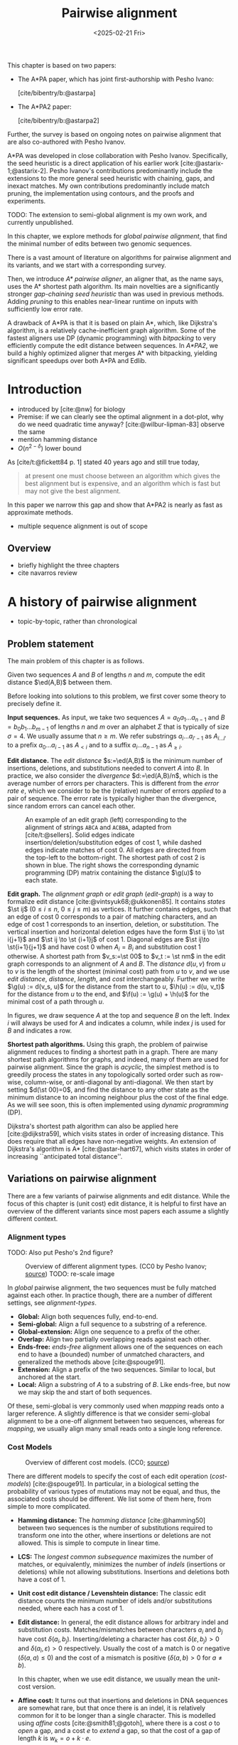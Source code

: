 #+title: Pairwise alignment
#+filetags: @thesis @survey pairwise-alignment highlight wip
#+HUGO_LEVEL_OFFSET: 0
#+OPTIONS: ^:{} num:2 H:4
#+hugo_front_matter_key_replace: author>authors
#+toc: headlines 3
#+hugo_paired_shortcodes: %notice
#+date: <2025-02-21 Fri>

#+attr_shortcode: attribution
#+begin_notice
This chapter is based on two papers:
- The A*PA paper, which has joint first-authorship with Pesho Ivano:

  [cite/bibentry/b:@astarpa]
- The A*PA2 paper:

  [cite/bibentry/b:@astarpa2]
Further, the survey is based on ongoing notes on pairwise alignment that are also co-authored
with Pesho Ivanov.

A*PA was developed in close collaboration with Pesho Ivanov. Specifically, the
seed heuristic is a direct application of his earlier work
[cite:@astarix-1;@astarix-2]. Pesho Ivanov's contributions predominantly
include the extensions to the more general seed heuristic with chaining, gaps,
and inexact matches. My own contributions predominantly include match pruning,
the implementation using contours, and the proofs and experiments.

TODO: The extension to semi-global alignment is my own work, and currently unpublished.
#+end_notice

#+attr_shortcode: summary
#+begin_notice
In this chapter, we explore methods for /global pairwise alignment/, that find the
minimal number of edits between two genomic sequences.

There is a vast amount of literature on algorithms for pairwise alignment and
its variants, and we start with a corresponding survey.

Then, we introduce /A* pairwise aligner/, an aligner that, as the name says,
uses the A* shortest path algorithm. Its main novelties are a significantly
stronger /gap-chaining seed heuristic/ than was used in previous methods. Adding
/pruning/ to this enables near-linear runtime on inputs with
sufficiently low error rate.

A drawback of A*PA is that it is based on plain A*, which, like Dijkstra's
algorithm, is a relatively cache-inefficient graph algorithm.
Some of the fastest aligners use DP (dynamic programming) with /bitpacking/ to
very efficiently compute the edit distance between sequences. In /A*PA2/, we
build a highly optimized aligner that merges A* with bitpacking, yielding
significant speedups over both A*PA and Edlib.
#+end_notice

$$
\newcommand{\g}{g^*}
\newcommand{\h}{h^*}
\newcommand{\f}{f^*}
\newcommand{\cgap}{c_{\mathrm{gap}}}
\newcommand{\xor}{\ \mathrm{xor}\ }
\renewcommand{\and}{\ \mathrm{and}\ }
\renewcommand{\st}[2]{\langle #1, #2\rangle}
\newcommand{\matches}{\mathcal M}
\newcommand{\ed}{\operatorname{ed}}
\renewcommand{\d}{\operatorname{d}}
\newcommand{\lcp}{\operatorname{LCP}}
$$

* Introduction
- introduced by [cite:@nw] for biology
- Premise: if we can clearly see the optimal alignment in a dot-plot, why do we need
  quadratic time anyway? [cite:@wilbur-lipman-83] observe the same
- mention hamming distance
- $O(n^{2-\delta})$ lower bound

As [cite/t:@fickett84 p. 1] stated 40 years ago and still true today,
#+begin_quote
at present one must choose between an algorithm which gives the best alignment
but is expensive, and an algorithm which is fast but may not give the best
alignment.
#+end_quote
In this paper we narrow this gap and show that A*PA2 is nearly as fast as
approximate methods.

- multiple sequence alignment is out of scope

** Overview
- briefly highlight the three chapters
- cite navarros review

* A history of pairwise alignment
- topic-by-topic, rather than chronological
** Problem statement
The main problem of this chapter is as follows.
#+begin_problem Global pairwise alignment
Given two sequences $A$ and $B$ of lengths $n$ and $m$, compute the edit
distance $\ed(A,B)$ between them.
#+end_problem

Before looking into solutions to this problem, we first cover some theory to precisely define it.

*Input sequences.*
As input, we take two sequences $A=a_0a_1\dots a_{n-1}$ and $B=b_0b_1\dots
b_{m-1}$ of lengths $n$ and $m$ over an alphabet $\Sigma$ that is typically of
size $\sigma=4$. We usually assume that $n\geq m$.
We refer substrings
$a_i\dots a_{i'-1}$ as $A_{i\dots i'}$ to a prefix $a_0\dots a_{i-1}$ as
$A_{<i}$ and to a suffix $a_i\dots a_{n-1}$ as $A_{\geq i}$.

*Edit distance.*
The /edit distance/ $s:=\ed(A,B)$ is the minimum number of
insertions, deletions, and substitutions needed to convert $A$ into $B$.
In practice, we also consider the /divergence/ $d:=\ed(A,B)/n$, which is the
average number of errors per characters. This is
different from the /error rate/ $e$, which we consider to be the (relative)
number of errors /applied/ to a pair of sequence. The error rate is typically
higher than the divergence, since random errors can cancel each other.

#+name: edit-graph
#+caption: An example of an edit graph (left) corresponding to the alignment of strings =ABCA= and =ACBBA=, adapted from [cite/t:@sellers]. Solid edges indicate insertion/deletion/substitution edges of cost $1$, while dashed edges indicate matches of cost $0$. All edges are directed from the top-left to the bottom-right. The shortest path of cost $2$ is shown in blue. The right shows the corresponding dynamic programming (DP) matrix containing the distance $\g(u)$ to each state.
#+attr_html: :class inset
[[file:../astarpa2/edit-graph2.drawio.svg]]

*Edit graph.*
The /alignment graph/ or /edit graph/ ([[edit-graph]]) is a way to formalize edit distance
[cite:@vintsyuk68;@ukkonen85].
It contains /states/ $\st ij$ ($0\leq
i\leq n$, $0\leq j\leq m$) as vertices.
It further contains edges, such that an edge of cost $0$ corresponds to a pair
of matching characters, and an edge of cost $1$ corresponds to an insertion,
deletion, or substitution.
The vertical insertion and
horizontal deletion edges have the form $\st ij \to \st i{j+1}$ and $\st ij \to \st {i+1}j$ of cost $1$.
Diagonal edges are $\st ij\to \st{i+1}{j+1}$ and have cost $0$ when $A_i = B_i$ and
substitution cost $1$ otherwise.  A shortest path from $v_s:=\st 00$ to $v_t :=
\st nm$ in the edit graph corresponds to an alignment of $A$ and $B$.
The /distance/ $d(u,v)$ from $u$ to $v$ is the length of the shortest (minimal
cost) path from $u$ to $v$, and we use /edit distance/, /distance/, /length/, and /cost/ interchangeably.
Further we write
$\g(u) := d(v_s, u)$ for the distance from the start to $u$,
$\h(u) := d(u, v_t)$
for the distance from $u$ to the end, and $\f(u) := \g(u) + \h(u)$ for the minimal cost
of a path through $u$.

In figures, we draw sequence $A$ at the top and sequence $B$ on the left. Index
$i$ will always be used for $A$ and indicates a column, while index $j$ is used
for $B$ and indicates a row.

*Shortest path algorithms.*
Using this graph, the problem of pairwise alignment reduces to finding a
shortest path in a graph. There are many shortest path algorithms for graphs,
and indeed, many of them are used for pairwise alignment.
Since the graph is /acyclic/,
the simplest method is to greedily process the states in any topologically
sorted order such as row-wise, column-wise, or anti-diagonal by anti-diagonal.
We then start by setting $d(\st 00)=0$, and
find the distance to any other state as the minimum distance to an incoming
neighbour plus the cost of the final edge. As we will see soon, this is often
implemented using /dynamic programming/ (DP).

Dijkstra's
shortest path algorithm can also be applied here [cite:@dijkstra59],
which visits states in order of increasing distance. This
does require that all edges have non-negative weights.
An extension of Dijkstra's algorithm is A* [cite:@astar-hart67], which visits
states in order of increasing ``anticipated total distance''.

** Variations on pairwise alignment
There are a few variants of pairwise alignments and edit distance. While the
focus of this chapter is (unit cost) edit distance, it is helpful to first have
an overview of the different variants since most papers each assume a slightly
different context.
*** Alignment types
TODO: Also put Pesho's 2nd figure?

#+caption: Overview of different alignment types. (CC0 by Pesho Ivanov; [[https://github.com/RagnarGrootKoerkamp/research/blob/master/posts/pairwise-alignment/drawings/alignment-types.drawio.svg][source]])
#+caption: TODO: re-scale image
#+name: alignment-types
#+attr_html: :class inset
[[file:../pairwise-alignment-history/drawings/alignment-types.drawio.svg]]

In /global/ pairwise alignment, the two sequences must be fully matched against
each other. In practice though, there are a number of
different settings, see [[alignment-types]].

- *Global:* Align both sequences fully, end-to-end.
- *Semi-global:* Align a full sequence to a substring of a reference.
- *Global-extension:* Align one sequence to a prefix of the other.
- *Overlap:* Align two partially overlapping reads against each other.
- *Ends-free:* /ends-free/ alignment allows one of the sequences on
  each end to have a (bounded) number of unmatched characters, and generalized
  the methods above [cite:@spouge91].
- *Extension:* Align a prefix of the two sequences. Similar to
    local, but anchored at the start.
- *Local:* Align a substring of $A$ to a substring of $B$. Like ends-free, but
  now we may skip the and start of both sequences.


Of these, semi-global is very commonly used when /mapping/ reads onto a larger
reference. A slightly difference is that we consider semi-global alignment to be
a one-off alignment between two sequences, whereas for /mapping/, we usually
align many small reads onto a single long reference.

*** Cost Models

#+caption: Overview of different cost models. (CC0; [[https://github.com/RagnarGrootKoerkamp/research/blob/master/posts/pairwise-alignment/drawings/cost-models.drawio.svg][source]])
#+name: cost-models
#+attr_html: :class large
[[file:../pairwise-alignment-history/drawings/cost-models.drawio.svg]]

There are different models to specify the cost of each edit operation
([[cost-models]]) [cite:@spouge91]. In particular, in a biological setting the probability of various
types of mutations may not be equal, and thus, the associated costs should be different.
We list some of them here, from simple to more complicated.

- *Hamming distance:* The /hamming distance/ [cite:@hamming50] between two
  sequences is the number
  of substitutions required to transform one into the other, where insertions or
  deletions are not allowed. This is simple to compute in linear time.
- *LCS:* The /longest common subsequence/ maximizes the number of matches, or
  equivalently, minimizes the number of /indels/ (insertions or deletions) while
  not allowing substitutions. Insertions and deletions both have a cost of $1$.
- *Unit cost edit distance / Levenshtein distance:*
  The classic edit distance counts the minimum number of idels and/or
  substitutions needed, where each has a cost of $1$.
- *Edit distance:*
  In general, the edit distance allows for arbitrary indel and substitution costs.
  Matches/mismatches between characters $a_i$ and $b_j$ have cost $\delta(a_i, b_j)$.
  Inserting/deleting a character has cost $\delta(\varepsilon, b_j)>0$ and $\delta(a_i, \varepsilon)>0$ respectively.
  Usually the cost of a match is $0$ or negative ($\delta(a,a) \leq 0$) and the
  cost of a mismatch is positive ($\delta(a,b)>0$ for $a\neq b$).

  In this chapter, when we use edit distance, we usually mean the unit-cost version.
- *Affine cost:*
  It turns out that insertions and deletions in DNA sequences are somewhat rare,
  but that once there is an indel, it is relatively common for it to be longer
  than a single character. This is modelled using /affine/ costs [cite:@smith81;@gotoh], where there is
  a cost $o$ to /open/ a gap, and a cost $e$ to /extend/ a gap, so that the cost
  of a gap of length $k$ is $w_k = o+k\cdot e$.

  It is also possible to have different parameters $(o_{\mathrm{ins}},
  e_{\mathrm{ins}})$ and $(o_{\mathrm{del}}, e_{\mathrm{del}})$ for insertions
  and deletions.

- *Dual affine:*
  It turns out that affine costs are not sufficient to capture all biological
  processes: the gap-cost can give a too large penalty to very long indels of
  length $100$ to $1000$. To fix this, a /second/ gap-cost can be introduced
  with separate parameters $(o_2, e_2)$, with for example an offset of $o=1000$
  and an extend cost of $e=0.5$.
  The cost of a gap of length $k$ is now given by $w_k = \min(o_1 + k\cdot e_1, o_2 + k\cdot e_2)$.

  More general, a piecewise linear cost can be considered as well [cite:@gotoh90].
- *Concave:* Even more general, we can give gaps of length $k$ a cost $w_k$, where $w_k$ is a
  concave function of $k$, where longer gaps become relatively
  less expensive. Affine costs are an example of a concave gap cost.
- *Arbitrary:* Even more general, we can merge the concave gap-costs with
  arbitrary substitution costs $\delta(a,b)$ for (mis)matches.

In practice, most methods use a match cost $\delta(a,a) = 0$, fixed mismatch
cost $\delta(a,b) = X>0$ for $a\neq b$, and fixed indel cost
$\delta(a,\varepsilon) = \delta(\varepsilon,b) = I$.

*** Minimizing Cost versus Maximizing Score

So far, the cost models we considered are just that: /cost/ models. They focus
on minimizing the cost of the edits between two sequences, and usually assume
that all costs are $\geq 0$, so that in particular matching two characters has a
cost of $0$.

In some settings, /scores/ are considered instead, which are simple the negative
of the cost. In this setting, matching characters usually give a positive score,
so that this is explicitly rewarded. This is for example the case when finding
the longest common subsequence, where each pair of matching characters gives a
score of $1$, and everything else has a score of $0$.

Both approaches have their benefits. When using non-negative costs, all edges in the
alignment graph have non-negative weights. This significantly simplifies the
shortest path problem, since this is, for example, a requirement for Dijkstra's algorithm.
Scores, on the other hand, work better for overlap, extension, and local
alignment: in these cases, the empty alignment is usually a solution, and thus,
we must give some bonus to the matching of characters to compensate for the
inevitable mismatches that will also occur.
Unfortunately, this more general setting usually means that algorithms have to
explore a larger part of the alignment graph.
The ratio between the match bonus
(score $>0$) and mismatch penalty (score $<0$) influences the trade-off between
how many additional characters must be matched for each additional mismatch.

*Cost-vs-score duality.*
For the problem of longest common subsequence there is a duality
between scores and costs. When $p$ is the
length of the LCS, and $s$ is the cost of aligning the two sequences via
the LCS cost model where indels cost $1$ and mismatches are not allowed, we have
\begin{align}
    2\cdot p + s = n+m.
\end{align}
Thus, maximizing the number of matched characters is equivalent to minimizing
the number of insertions and deletions.

A similar duality holds for global alignment: there is a direct correspondence between
maximizing score and minimizing cost [cite:@smith81;@wfalm]:
given a scoring model with fixed affine costs $\delta(a, a) = M$, $\delta(a,b) = X$,
and $w_k = O + E \cdot k$, there is a cost-model (with $\delta(a,a)=0$) that
yields the same optimal alignment.

** The classic quadratic DP algorithms
We are now ready to look into the first algorithms.
We start with DP algorithms, that process the graph one column at a time. Note
that we present all algorithms as similar as possible: they go from the top-left
to the bottom-right, and always minimize the cost. We write $D(i,j)=\g(\st ij)$ for the
cost to state $\st ij$.
Smith et al. [cite:@smith81] provide a nice overview of the similarities and
differences between the early approaches.

#+name: fig:nw
#+caption: The cubic algorithm as shown by [cite/text:@nw]. Note that as shown, it works from the bottom right to the top left, and maximizes the LCS score instead of minimizing cost. Consider the outlined 1-cell. It has a score of 1 because the characters in its row and column match. The final score of the cell is this 1, plus the maximum of the remaining outlined cells in the row below and column right of it.
#+attr_html: :class inset
[[file:../pairwise-alignment-history/screenshots/nw-cubic.png]]

*Needleman-Wunsch' cubic algorithm.*
The problem of pairwise alignment of biological sequences was first formalized
by Needleman and Wunsch [cite:@nw]. They provide a /cubic/ recurrence
that assumes a (mis)match between $a_{i-1}$ and $b_{j-1}$ of cost
$\delta(a_{i-1},b_{j-1})$ and an arbitrary gap cost $w_k$.
The recursion uses that before matching $a_{i-1}$ and $b_{j-1}$,
either $a_{i-2}$ and $b_{j-2}$ are matched to each other, or one of them is
matched to some other character:
\begin{align*}
    D(0,0) &= D(i,0) = D(0,j) := 0\\
    D(i,j) &:= \delta(a_{i{-}1}, b_{j{-}1})&& \text{cost of match}\\
&\phantom{:=} + \min\big( \min_{0\leq i' < i} D(i', j{-}1) + w_{i{-}i'{-}1},&&\text{cost of matching $a_{i'-1}$ against $b_{j-2}$ next}\\
&\phantom{:=+\min\big(} \min_{0\leq j'<j} D(i{-}1, j')+w_{j{-}j'{-}1}\big).&&\text{cost of matching $a_{i-2}$ against $b_{j'-1}$ next}
\end{align*}
The value of $D(n,m)$ is the final cost of the alignment.

The total runtime is $O(nm \cdot (n+m)) = O(n^2m)$ since each of the $n\cdot m$ cells requires $O(n+m)$ work.

*A quadratic DP.*
The cubic DP was improved into a quadratic DP by Sellers [cite:@sellers] and
Wagner and Fisher [cite:@wagner74].
The improvement comes from dropping the arbitrary gap cost $w_k$, so that
instead of trying all $O(n+m)$ indels in each position, only one insertion and
one deletion is tries:
\begin{align*}
D(0,0) &:= 0\\
    D(i, 0) &:= D(i-1,0)+ \delta(a_i, \varepsilon) \\
    D(0, j) &:= D(0,j-0)+ \delta(\varepsilon, b_j) \\
    D(i, j) &:= \min\big(D(i{-}1,j{-}1) + \delta(a_i, b_j), &&\text{(mis)match}\\
            &\phantom{:=\min\big(}\, D(i{-}1,j) + \delta(a_i, \varepsilon), && \text{deletion}\\
            &\phantom{:=\min\big(}\, D(i,j{-}1) + \delta(\varepsilon, b_j)\big). && \text{insertion}.
\end{align*}

This algorithm takes $O(nm)$ time since it now does constant work per DP cell.

This quadratic DP is now called the Needleman-Wunsch (NW) algorithm.
Gotoh [cite:@gotoh] refers to it as Needleman-Wunsch-Sellers' algorithm, to
highlight the speedup that Sellers contributed [cite:@sellers].
Apparently Gotoh was not aware of the identical formulation of Wagner and Fischer [cite:@wagner74].

Vintsyuk published a quadratic algorithm published already before
Needleman and Wunsch [cite:@vintsyuk68], but in the context of speech
recognition.
Instead of a cost of matching characters, there is some cost $\delta(i,j)$ associated
to matching two states, and it does not allow deletions:
\begin{align*}
    D(i, j) &:= \min\big(D(i{-}1,j{-}1), D(i{-}1, j)\big) + \delta(i,j).
\end{align*}

Sankoff also gives a quadratic recursion [cite:@sankoff], similar to the one by
Sellers [cite:@sellers], but specifically for LCS. This leads to the recursion
\begin{align*}
    S(i, j) &:= \max\big(S(i{-}1,j{-}1) + \delta(a_i, b_j),\, D(i{-}1, j), D(i, j{-}1)\big).
\end{align*}


# The wiki pages on [[https://en.wikipedia.org/wiki/Wagner%E2%80%93Fischer_algorithm][Wagner-Fisher]] and [[https://en.wikipedia.org/wiki/Needleman%E2%80%93Wunsch_algorithm#Historical_notes_and_algorithm_development][Needleman-Wunsch]] have some more historical context.

*Local alignment.*
Smith and Waterman [cite:@sw] introduce a DP for /local/ alignment.
The structure of their algorithm is similar to the cubic DP of
Needleman and Wunsch and allows for arbitrary gap costs $w_k$.
While introduced as a maximization of score, here we present it as minimizing
cost (with $\delta(a,a)<0$) for consistency. The new addition is a $\min(0, \dots)$ term, that can
/reset/ the alignment whenever the cost goes above $0$.
The best local alignment ends in the smallest value of $D(i,j)$ in the table.
\begin{align*}
    D(0, 0) &= D(i, 0) = D(0, j) := 0 \\
    D(i,j)  &= \min\big(0, &&\text{start a new local alignment}\\
    &\phantom{=\min\big(} D(i-1, j-1) + \delta(a_{i{-}1}, b_{j{-}1}), &&\text{(mis)math}\\
    &\phantom{=\min\big(} \min_{0\leq i' < i} D(i', j) - w_{i{-}i'}, &&\text{deletion}\\
    &\phantom{=\min\big(} \min_{0\leq j'<j} D(i, j')-w_{j{-}j'}\big).&&\text{insertion}
\end{align*}
This algorithm uses arbitrary gap costs $w_k$, as first mentioned
in [cite/text:@nw] and formally introduced by [cite/text:@waterman].
Because of this, it runs in $O(n^2m)$.

The quadratic algorithm for local alignment is now usually referred to as the
Smith-Waterman-Gotoh (SWG) algorithm, since the ideas introduced by Gotoh [cite:@gotoh] can
be used to reduce the runtime from cubic by assuming affine costs,
just like to how [cite/text:@sellers] sped up [cite/text:@nw] for global alignment
costs by assuming linear gap costs.
Note though that Gotoh only mentions this speedup in passing, and
that Smith and Waterman [cite:@sw] could have directly based their idea on the quadratic
algorithm of Sellers [cite:@sellers] instead.

*Affine costs.*
To my knowledge, the first mention of affine costs of the form $o+k\cdot e$ is
by Smith, Waterman, and Fitch [cite:@smith81].
Gotoh [cite:@gotoh] generalized the quadratic recursion to these affine costs,
to circumvent the cubic runtime needed for the arbitrary
gap costs $w_k$ of [cite/text:@waterman].
This is done by introducing two additional matrices
$P(i,j)$ and $Q(i,j)$ that contain the minimal cost to get to $(i,j)$ where the
last step is required to be an insertion or deletion respectively:
\begin{align*}
    D(i, 0) &= P(i, 0) = I(i, 0) := 0 \\
    D(0, j) &= P(0, j) = I(0, j) := 0 \\
    P(i, j) &:= \min\big(D(i-1, j) + o+e, &&\text{new gap}\\
    &\phantom{:= \min\big(}\ P(i-1, j) + e\big)&&\text{extend gap}\\
    Q(i, j) &:= \min\big(D(i, j-1) + o+e, &&\text{new gap}\\
    &\phantom{:= \min\big(}\ Q(i, j-1) + e\big)&&\text{extend gap}\\
    D(i, j) &:= \min\big(D(i-1, j-1) + \delta(a_{i-1}, b_{j-1}),\, P(i, j),\, Q(i, j)\big).
\end{align*}
This algorithm run in $O(nm)$ time.

Gotoh also mentions that this method can be modified to solve the local
alignment of [cite/text:@sw] in quadratic time.
Later, Gotoh further extended the method to support double affine costs and more
general piecewise linear gap costs [cite:@gotoh90].

*Traceback.*
To compute the final alignment, we can follow the /trace/ of the DP matrix:
starting at the end $\st nm$, we can repeatedly determine which of the preceding DP-states
was optimal as predecessor and store these states. This takes linear time, but
requires quadratic memory since all states could be on the optimal path. Gotoh
notes [cite:@gotoh] that if only the final score is required,
only the last two columns of the DP matrix $D$ (and $P$ and $Q$) are needed at
any time, so that linear memory suffices.

** Linear Memory using Divide and Conquer
#+name: myers88
#+caption: Divide-and-conquer as shown in [cite/text/cf:@myers88].
#+caption: Unlike the main text, in this figure, the recursion is on the middle row, rather than the middle column.
#+attr_html: :class inset small
[[file:../pairwise-alignment-history/screenshots/myers88.png]]

Hirschberg [cite:@hirschberg75] introduces a divide-and-conquer algorithm to
compute the LCS of two sequences in linear space.
Instead of computing the full alignment from
$\st 00$ to $\st nm$, we first fix a column halfway, $i^\star = \lfloor
n/2\rfloor$.
This splits the problem
into two halves: we compute the /forward/ DP matrix $D(i, j)$ for all $i\leq
i^\star$, and introduce a /backward/ DP $D'(i, j)$ that is computed for all
$i\geq i^\star$. Here, $D'(i,j)$ is the minimal cost for aligning suffixes
of length $n-i$ and $m-j$ of $A$ and $B$. It is shown that
there must exist a $j^\star$ such that $D(i^\star, j^\star) + D'(i^\star,
j^\star) = D(n, m)$, and we can find this $j^\star$ as the $j$ that minimizes
$D(i^\star, j) + D'(i^\star, j)$.

At this point, we know that the point $(i^\star, j^\star)$ is part of an optimal alignment.
The two resulting subproblems of aligning $A[0, i^\star]$ to $B[0, j^\star]$ and
$A[i^\star, n]$ to $B[j^\star, m]$ can now be solved recursively using the same
technique, where again we find the midpoint of the alignment. This recursive
process is shown in figure [[myers88]].
The recursion stops as soon as the alignment problem becomes trivial, or, in
practice, small enough to solve with the usual quadratic-memory approach.

*Space complexity.*
The benefit of this method is that it only uses linear memory: each forward or
reverse DP is only needed to compute the scores in the final column, and thus
can be done in linear memory. After the midpoint $\st {i^\star}{j^\star}$ is
found, the results of the left and right subproblem can be discarded before
recursing further. Additionally, the space for the solution itself is linear.

*Time complexity.*
We analyse the time complexity following [cite:@myers88].
The first step takes $2\cdot O((n/2)m) = O(nm)$ time.
We are then left with two subproblems of size $i^\star \cdot j^\star$ and
$(n-i^\star)(m-j^\star)$. Since $i^\star = n/2$, their total size is $n/2 \cdot
j^\star + n/2 \cdot (m-j^\star) = nm/2$. Thus, the total time in the first layer
of the recursion is $nm/2$. Extending this, we see that the total number of states
halves with each level of the recursion. Thus, the total time is bounded by
\begin{equation*}
mn + \frac 12 \cdot mn + \frac 14 \cdot mn + \frac 18\cdot mn + \dots \leq 2\cdot mn = O(mn).
\end{equation*}
Indeed, in practice this algorithm indeed takes around twice as long to find an
alignment as the non-recursive algorithm takes to find just the score.

*Applications.*
Hirschberg introduced this algorithm for computing the longest common
subsequence [cite:@hirschberg75].
It was then applied multiple times to reduce the space complexity of other
variants as well:
Myers first applied it to the $O(ns)$ LCS algorithm [cite/text:@myers86],
and also improved the $O(nm)$ algorithm by Gotoh [cite:@gotoh] to
linear memory [cite:@myers88].
Similarly, BiWFA [cite:@biwfa] improves the space complexity of WFA from
$O(n+s^2)$ to
$O(s)$ working memory, where $s$ is the cost of the alignment.

** Dijkstra's algorithm and A*
:PROPERTIES:
:CUSTOM_ID: graphs
:END:

*Dijkstra's algorithm.*
Both [cite/t:@ukkonen85] and [cite/t:@myers86]
remarked that this can be solved using Dijkstra's algorithm [cite:@dijkstra59],
which visits states by increasing distance.
Ukkonen gave a bound of $O(nm \log (nm))$, whereas Myers' analysis uses the fact
that there are only $O(ns)$ at distance $\leq s$ (see [[#computational-volumes]]), and thus concludes that the
algorithms runs in $O(ns)$ ([[intro]]a).

However, [cite/t:@myers86 p. 2] observes that
#+begin_quote
the resulting algorithm involves a relatively complex discrete priority queue
and this queue may contain as many as $O(ns)$ entries even in the case where just
the length of the shortest edit script is being computed.
#+end_quote
And indeed, I am not aware of any tool that practically implemented Dijkstra's algorithm to
compute the edit distance.

*A* *and the gap cost heuristic*.
Hadlock realized [cite:@hadlock88detour] that Dijkstra's algorithm can be improved
upon by using A* [cite:@astar-hart67;@astar-hart67-correction;@pearl1984heuristics], a more /informed/ algorithm that uses a
/heuristic/ function $h$ that gives a lower bound on the remaining edit distance
between two suffixes. He proposes two heuristics, one based on character
frequencies, and also the widely
used /gap cost heuristic/
[cite:@ukkonen85;@hadlock88detour;@spouge89;@spouge91;@myers-miller-95].
This uses the difference in length between two sequences as a lower bound on
their edit distance ([[intro]]d):
$$
\cgap(\st ij, \st{i'}{j'}) = |(i-i') - (j-j')|.
$$
We specifically highlight the papers by Wu et al. [cite:@wu90-O-np] and Papamichail and Papamichail
[cite:@papamichail2009], where the authors' method exactly matches the A* algorithm
with the gap-heuristic, in combination with diagonal transition (Section [[#diagonal-transition]]).

Much more recently, A*ix [cite:@astarix-1;@astarix-2] introduced the much stronger /seed heuristic/
for the problem of sequence-to-graph alignment. This heuristic
splits the sequence $A$ into disjoint k-mers, and uses that at least one edit is
needed for each remaining k-mer that is not present in sequence $B$.

In A*PA [cite:@astarpa] (Section [[*A*PA]]) we will improve this into the
/gap-chaining seed heuristic/ and add /pruning/, which results in near-linear
alignment when the divergence is sufficient low ([[intro]]g).

*Notation.*
To prepare for the theory on A*PA, we now introduce some formal terminology and
notation for Dijkstra's algorithm and A*.
Dijkstra's algorithm finds a shortest path from $v_s=\st 00$
to $v_t=\st nm$ by /expanding/ (generating all successors) vertices in order of
increasing distance $\g(u)$ from the start.
This next vertex to be expanded is chosen from a set of /open/ vertices.
The A* algorithm, instead, directs the
search towards a target by expanding vertices in order of increasing ${f(u) :=
g(u) + h(u)}$, where $h(u)$ is a heuristic function that estimates the distance
$\h(u)$ to the end and $g(u)\geq \g(u)$ is the shortest length of a path from $v_s$ to $u$
found so far. We say that $u$ is /fixed/ when the distance to $u$ has been
found, i.e., $g(u) = \g(u)$. A heuristic is /admissible/ if it is a lower bound on the
remaining distance ($h(u) \leq \h(u)$), which guarantees that A* has found a
shortest path as soon as it expands $v_t$. A heuristic $h_1$ /dominates/ (is
/more accurate/ than) another heuristic $h_2$ when $h_1(u) \ge h_2(u)$ for
all vertices $u$. A dominant heuristic will usually (but not
always [cite:@astar-misconceptions]) expand less vertices. Note that Dijkstra's
algorithm is equivalent to A* using a heuristic that is always $0$, and that
both algorithms require non-negative edge costs.

We end our discussion of graph algorithms with a quote:
as Spouge states [cite:@spouge91 p. 3],
#+begin_quote
algorithms exploiting the lattice structure of an alignment graph are usually faster.
#+end_quote
and further [cite:@spouge89 p. 4]:
#+begin_quote
This suggests a radical approach to A* search complexities: dispense with the
lists [of open states] if there is a natural order for vertex expansion.
#+end_quote
In A*PA2 [cite:@astarpa2] (Section [[*A*PA2]]),
we follow this advice and replace the plain A* search in A*PA with a much
more efficient approach based on /computational volumes/ that merges DP and A*.

** Computational volumes and band doubling
:PROPERTIES:
:CUSTOM_ID: computational-volumes
:END:
All methods we have seen so far use time $\Theta(nm)$ or worse, even when the
two input sequences are very similar, or even equal.
To our knowledge, Wilbur and Lipman [cite:@wilbur-lipman-83;@wilbur-lipman-84] are the first to
speed this up, by only considering states near diagonals with many
/k-mer matches/. However, this method is not /exact/, i.e., it could return a
suboptimal alignment. Nevertheless, they raise the question whether the
alignments found by their method are closer to biological truth than the true
minimal cost alignments found by exact algorithms.

*Reordering the matrix computation.*
The main reason the methods so far are quadratic is that they compute the entire
$n\times m$ matrix. But, especially when the two sequences are similar, the
optimal alignment is likely to be close to the main diagonal.
Thus, Fickett [cite:@fickett84] proposes to compute the entries of the DP matrix
in a new order: Instead of column by column, we can first compute all entries at
distance up to $t$, and if this does not yet result in a path to the end ($\st
nm$), we can incrementally extend to computed area to a
larger area with distance up to $t'>t$, and so on, until we try a $t\geq s$.
In fact, when $t$ is increased by $1$ at a time this is similar to Dijkstra's algorithm.

Vertices at distance $\leq t$ can never be more than $t$ diagonals away
from the main diagonal, and hence, computing them can be done in $O(nt)$ time.
This can be much faster than $O(nm)$ when $s$ and $t$ are both small, and works
especially well when $t$ is not too much larger than $s$.
For example, $t$ can be set as a known upper bound for the
data being aligned, or as the length of some known suboptimal alignment.

#+name: intro
#+name: intro
#+caption: Alignment of two sequences of length $3000$bp with 20% divergence using different algorithms. Coloured pixels correspond to visited states in the edit graph or dynamic programming matrix, and the blue to red gradient indicates the order of computation. TODO: Review figs and caption
#+attr_html: :class equal-width
| [[file:../astarpa2/imgs/intro/2_dijkstra.png]] | [[file:../astarpa2/imgs/intro/3_diagonal-transition.png]] | [[file:../astarpa2/imgs/intro/0_gap-gap.png]] | [[file:../astarpa2/imgs/intro/0_bitpacking.png]] | [[file:../astarpa2/imgs/intro/6_astarpa2_simple.png]] | [[file:../astarpa2/imgs/intro/7_astarpa2_full.png]] | file:../astarpa2/imgs/intro/5_astarpa-prune.png |
|                                | + DT                                      | + band doubling               | + gap heuristic and bitpacking   | + blocks                              | + GCSH                              | A*                                  |
| Dijkstra                       | WFA                                       | Ukkonen                       | Edlib                            | A*PA2-simple                          | A*PA2-full                          | A*PA                                |

*Gap heuristic.*
In parallel, Ukkonen introduced a very similar idea [cite:@ukkonen85], /statically/ bounding the
computation to only those states that can be contained in a path of length at most $t$
from the start to the end of the graph ([[intro]]c). In particular, it uses the gap
heuristic: the minimal cost of an alignment
containing $\st ij$ is
$$
f(\st ij) := \cgap(\st 00, \st ij) + \cgap(\st ij, \st nm) = |i-j| + |(n-i) - (m-j)|,
$$
and Ukkonen's algorithm only considers those states for which $f(\st ij) \leq t$.
Thus, instead that the /actual/
distance to a state is at most $t$ ($\g(\st ij) \leq t$), it requires that
the best possible cost of a path containing $\st ij$ is sufficiently low.

*Band doubling.*
Ukkonen also introduces /band doubling/ [cite:@ukkonen85]:
if it turns out that $t=t_0<s$,
then it can be doubled to $t_1 = 2t_0$, until a $t_i\geq s$ is found.
As we already saw, testing $t$ takes $O(nt)$ time.
Now suppose we test $t_0=1$,
$t_1=2$, $\dots$, $t_{i-1}=2^{i-1}<s$, up to $t_i=2^i \geq s$. Then the total
cost of this is
$$
t_0n + t_1n + \dots + t_i n = 1\cdot n + 2\cdot n + \dots + 2^i \cdot n <
2^{i+1}\cdot n = 4\cdot 2^{i-1}\cdot n < 4sn.
$$
Thus, band doubling finds an optimal alignment in $O(ns)$ time.
Note that computed values are not reused between iterations, so that each state
is computed twice on average.

Two tools implementing this band doubling are Edlib and KSW2.

*Computational volumes.*
Spouge unifies the methods of Fickett and Ukkonen in /computational volumes/
[cite:@spouge89;@spouge91], which are subgraphs of the full edit graph that are guaranteed
to contain /all/ shortest paths.
thus, to find an alignment, it is sufficient to only consider the states in such
a computational volume.
Given a bound $t\geq s$, some examples of
computational volumes are:
1. $\{u\}$, the entire $(n+1)\times (m+1)$ graph [cite:@nw].
2. $\{u: \g(u)\leq t\}$, the states at distance $\leq t$, introduced by
   [cite/t:@fickett84] and similar to Dijkstra's algorithm ([[intro]]ab) [cite:@dijkstra59].
3. $\{u: \cgap(v_s, u) + \cgap(u, v_t) \leq t\}$ the /static/ set of states possibly on a path
   of cost $\leq t$ ([[intro]]c) [cite:@ukkonen85].
4. $\{u: \g(u) + \cgap(u, v_t) \leq t\}$, as used by Edlib ([[intro]]de) [cite:@edlib;@spouge91;@papamichail2009].
5. $\{u: \g(u) + h(u) \leq t\}$, for any admissible heuristic $h$, which we will
   use in A*PA2 and is similar to A* ([[intro]]fg).

TODO: Check figure references.

** Diagonal transition
:PROPERTIES:
:CUSTOM_ID: diagonal-transition
:END:

#+caption: Farthest reaching points for LCS by [cite/text:@myers86].
#+name: farthest-reaching
#+attr_html: :class inset
[[file:../pairwise-alignment-history/screenshots/furthest-reaching.png]]

Around 1985, the /diagonal transition/ algorithm was independently discovered by
Ukkonen [cite:@ukkonen83;@ukkonen85] (for edit distance) and Myers
[cite:@myers86] (for LCS). It hinges on the
observation that along diagonals of the edit graph (or DP matrix), the value of
$\g(\st ij) = D(i,j)$ never decreases [cite:Lemma 3 @ukkonen85], as can be seen in [[edit-graph]].

We already observed before that when the edit distance is $s$, only the $s$
diagonals above and below the main diagonal are needed, and on these diagonals,
we only are interested in the values up to $s$. Thus, on each diagonal, there
are at most $s$ transition from a distance $g\leq s$ to distance $g+1$.
We call the farthest state along a diagonal with a given distance a /farthest
reaching state/. Specifically, given a diagonal $-s\leq k\leq s$, we consider
the farthest $u=\st ij$ on this diagonal (i.e., with $i-j=k$) at distance $g$ ($\g(u) \leq
g$).
Then we write $F_{gk}:=i+j$ to indicate the antidiagonal of this farthest
reaching state. (Note that more commonly [cite:@ukkonen85;@wfa], just the column $i$ is used to
indicate how far along diagonal $k=i-j$ can be found, the using $i+j$ leads to
more symmetric formulas.)
In order to write the recursive formula on the $F_{gk}$, we need a helper
function: $\lcp(i, j)$ returns the length of the longest
common prefix between $A_{\geq i}$ and $B_{\geq j}$, which indicates how far we can walk along the diagonal
for free starting at $u=\st ij$. We call this /extending/ from $u$.
The recursion then starts with $F_{00} = \lcp(0,0)$ as the farthest state along
the main diagonal with cost $0$. To compute /wavefront/ $F_{g, \bullet}$ in terms of $F_{g-1, \bullet}$,
we first find the farthest state at distance $g$ on diagonal $k$ that is /adjacent/ to a state
at distance $g-1$:
$$
X_{gk} := \max(F_{g-1,k-1}+1, F_{g-1,k}+2, F_{g-1,k+1}+1).
$$
From this state, with coordinates $i(X_{gk}) = (X_{gk}+k)/2$ and $j(X_{gk})=(X_{gk}-k)/2$, we can possibly walk further along the diagonal for free to
obtain the farthest reaching point:
$$
F_{gk} = X_{gk} + \lcp(i(X_{gk}), j(X_{gk})).
$$
The edit distance between two sequences is then the smallest $g$ such that
$F_{g, n-m} \geq n+m$.

*Time complexity.*
The total number of farthest reaching states is $O(s^2)$, since there are $2s+1$
diagonal within distance $s$, and each has at most $s+1$ farthest reaching
states.
The total time spent on $\lcp$ is at most $O(ns)$, since on each of the $2s+1$
diagonals, the $\lcp$ calls cover at most $n$ characters in total.
Thus, the worst case of this method is $O(ns)$. Nevertheless, Ukkonen observes [cite:@ukkonen85]
that in practice the total time needed for $\lcp$ can be small, and Myers proves
[cite:@myers86] that the LCS-version of the algorithm does run in expected $O(n+s^2)$ when we assume that the
input is a random pair of sequences with distance $s$.

Myers also notes that the $\lcp$ can be computed in $O(1)$ by first building (in
$O(n+m)$ time) a suffix tree on the input strings and then using an auxiliary
data structure to answer lowest-common-ancestor queries, leading to a worst-case
$O(n+s^2)$ algorithm.  However, this does not perform well in practice.

We remark here that when the divergence $d=s/n$ is fixed at, say, $1\%$, $s^2$
still grows quadratically in $n$, and thus, in practice still method still
becomes slow when the inputs become too long.

*Space complexity.* A naive implementation of the method requires $O(s^2)$
memory to store all values of $F_{gk}$ (on top of the $O(n+m)$ input sequences).
If only the distance is needed, only the last front has to be stored and $O(s)$
additional memory suffices.
To reduce the $O(s^2)$ memory, Hirschberg's divide-and-conquer technique can
also be applied here [cite:@myers86]: we can run two instances of the search in
parallel, from the start and end of the alignment graph, until they meet. Then,
this meeting point must be on the optimal alignment, and we can recurse into the
two sub-problems. These now have distance $s/2$, so that overall, the cost is
$$
2\cdot (s/2)^2 + 4\cdot (s/4)^2 + \dots = s^2/2+s^2/4+\dots < s^2.
$$

*Applications.*
Wu et al. [cite:@wu90-O-np] and Papamichail and Papamichail [cite:@papamichail2009] apply diagonal transition to align
sequences of different lengths, by incorporating the gap-heuristic.
Diagonal transition has also been extended to linear and affine costs in the
/wavefront alignment/ algorithm (WFA) [cite:@wfa] in a way similar
to [cite:@gotoh], by introducing multiple layers to the graph.
Similar to Myers [cite:@myers86], BiWFA [cite:@biwfa] applies Hirscherg's
divide-and-conquer approach [cite:@hirschberg75] to obtain $O(s)$ memory usage
(on top of the $O(n+m)$ input).

** Subquadratic methods and lower bounds

*Lower bounds.*
Backurs and Indyk [cite:@no-subquadratic-ed] have shown that unit cost edit distance can not be solved in
time $O(n^{2-\delta})$ for any $\delta > 0$, on the condition that the /Strong
Exponential Time Hypothesis/ (SETH) is true. Soon after, it was also shown that
SETH implies that
LCS also can not be solved in time $O(n^{2-\delta})$ for any $\delta > 0$
[cite:@no-subquadratic-lcs].


#+caption: In the four Russians method, the $n\times m$ grid is divided into blocks of size $r\times r$.
#+caption: For each block, differences between DP table cells along the top row $R$ and left column $S$ are the /input/, together with the corresponding substrings of $A$ and $B$.
#+caption: The /output/ are the differences along the bottom row $R'$ and right column $S'$.
#+caption: For each possible input of a block, the corresponding /output/ is precomputed, so that the DP table can be filled by using lookups only.
#+caption: Red shaded states are not visited.
#+caption: (CC0; [[https://github.com/RagnarGrootKoerkamp/research/blob/master/posts/pairwise-alignment/drawings/four-russians.drawio.svg][source]])
#+name: fig:four-russians
#+attr_html: :class inset
[[file:../pairwise-alignment-history/drawings/four-russians.drawio.svg]]

*Four Russians method.*
The so called /four Russians method/ was introduced by [cite:@four-russians].
It is a general method to speed up DP algorithms from $n^2$ to $n^2 / \log n$,
provided that entries are integers and all operations are 'local'.

This idea was applied to pairwise alignment by Masek [cite:@four-russians-ed],
resulting
in the first subquadratic worst-case algorithm for edit distance.
It works by partitioning
the $n\times m$ matrix in blocks of size $r\times r$, for some $r=\log_k n$, as
shown in figure [[fig:four-russians]]. Consider the differences $R_i$ and $S_i$ between
adjacent DP cells along the top row ($R_i$) and left column ($S_i$) of
the block. The core observation is that the differences $R'_i$ and $S'_i$ along
the bottom row and right column of the block only depend on $R_i$, $S_i$, and
the substrings $a_i\cdots a_{i+r}$ and $b_j\cdots b_{j+r}$. This means that for
some value of $k$ depending on the alphabet size $\sigma$, $r=\log_k n$ is small enough so that we can precompute the
values of $R'$ and $S'$ for all possibilities of $(R, S, a_i\cdots a_{i+r},
b_j\cdots b_{j+r})$ in $O(n^2/r^2)$ time. In practice, $r$ needs to be quite small.

Using these precomputed values, the DP can be sped up by doing a single $O(1)$
lookup for each of the $O(n^2/r^2)$ blocks, for a total runtime of $O(n^2/\log^2
n)$. The runtime was originally reported as $O(n^2/\log n)$, but subsequent
papers realized that the $r$ differences along each block boundary fit in a
single machine word, so that lookups are indeed $O(1)$ instead of $O(r)$.
While this is the only known subquadratic worst-case algorithm, it
does not break the $O(n^{2-\delta})$ lower bound, since $\log^2 n$ grows subpolynomial.

Masek's method requires a constant size alphabet.
A first extension to general alphabets increased the time to $O(n^2 (\log \log
n)^2 / \log^2(n))$ [cite:@four-russians-ed-general-alphabet], and this was later
improved to $O(n^2 \log \log n / \log^2(n))$ [cite:@grabowski14]. An algorithm
with similar complexity also works for LCS.

*Applications.*
Wu et al. provide an implementation of this
method for approximate string matching [cite/text/c:@wu96]. They suggest a block size of $1\times
r$, for $r=5$ or $r=6$, and provide efficient ways of transitioning from one
block to the next.

Nowadays, the bit-parallel technique (e.g. [cite/text:@myers99]) have
replaced four Russians, since it can compute up to 64 cells in a single step,
while not having to wait for (comparatively) slow lookups of the precomputed data.

** LCS and Contours
#+caption: Contours as shown in [cite/text:@hirschberg77]
#+name: contours
#+attr_html: :class inset
[[file:../pairwise-alignment-history/screenshots/contours.png]]

So far, all pairwise alignment methods we looked at are based on the alignment graph. The
longest common subsequence problem also admits different solutions. See e.g.
[cite:@lcs-survey] for a survey.

*Sparse dynamic programming.*
Instead of finding a minimal-cost path through a graph, we can search for the
longest /chain/ of matches [cite:@hirschberg75;@hirschberg77;@hunt77]. Suppose there are $r$ /matches/ in
total, where each match is a pair $(i,j)$ such that $a_i=b_j$. We can then
process these matches from left to right (by increasing $i$ and $j$), and for
each of them determine the longest chain of matches ending in them.
By extension, we determine for each state $\st ij$ the length $S(\st ij)$ of the
LCS of $A_{<i}$ and $B_{<j}$.
Such methods that only consider a subset of vertices of the graph or DP-matrix
are using /sparse dynamic programming/, and are reviewed and extended in
[cite:@sparse-dynamic-programming-1;@sparse-dynamic-programming-2].

Note that $S$ can never decrease as we move right or
down the matrix, and this allows to efficiently store the values of a column via
a list of /thresholds/ of rows where the LCS jumps from $g$ to $g+1$. Then, the
value of a cell can be found using binary search, so that the overall algorithm
runs in $O((r + n) \lg n)$.
While this is slow in general, when there are only few ($r\approx n$) matches,
as may be the case when comparing lines of code, this algorithm is much faster
than previous quadratic methods.

*Contours.* The regions of equal $S$ create a set of /contours/ ([[contours]]), where contour $\ell$ is the
boundary between the regions with $S(u)\geq \ell$ and $S(u) < \ell$.
Each contour is determined by a set of /dominant/ matches
$a_i=b_j$ for which $S(i+1,j+1)$ is larger than both $S(i, j+1)$ and $S(i+1,j)$.

*LCSk.* We also mention here the LCSk variant, where the task is to maximize the number
of length-$k$ matches between the two input strings.
This was first introduced around 1982 by Wilbur and Lipman
[cite:@wilbur-lipman-83;@wilbur-lipman-84], and rediscovered in 2014
[cite:@lcsk;@lcsk++;@lcsk-fast;@lcsk-overview]. When choosing $k$
sufficiently larger than $\log_\sigma n$, this has the benefit that the number
of $k$-mer matches between the two strings is typically much smaller than $n^2$,
so that the $O((r+n)\lg n)$ runtime becomes feasible. The drawback, however, is
that this not provide an exact solution to the original LCS problem.

*Chaining k-mers.* A solution to the LCSk problem consist of a sequence of matching
$k$-mers. Together, these form a /chain/, which is formally defined as a
sequence of vertices $u_1$, $\dots$, $u_n$ in a partially ordered set (whose
transitive close is a directed acyclic graph), such that $u_1\leq u_2\leq \dots
\leq u_n$. Then, LCSk is equivalent to finding the longest chain in the poset of
k-mer matches. In this formulation, a score (the length) is maximized. Myers and
Miller [cite:@myers-miller-95] instead consider a version where the cost of a
chain is minimized, by using the /gap cost/ over the gap between consecutive
k-mer matches in the chain.

TODO: Refer myers-miller-95 in context of A*PA seed heuristic. it's nearly the same.

** Parallelism

So far we have mostly focused on the theoretical time complexity of methods.
However, since the introduction of $O(n+s^2)$ diagonal transition around 1985,
no further significant breakthroughs in theoretical complexity have been found.
Thus, since then, the focus has shifted away from reducing the /number/ of
computed states and towards computing states /faster/ through more efficient
implementations and more modern hardware. Most of the developments in this area
were first developed for either semi-global or local alignment, but they just as
much apply to global alignment.

As Spouge notes [cite:@spouge89] in the context of computational volumes:
#+begin_quote
The order of computation (row major, column major or antidiagonal) is just a
minor detail in most algorithms.
#+end_quote
But this decision exactly at the core of most efficient implementations.

*SWAR.*
The first technique in this direction is /microparallelism/ [cite:@alpern95],
nowadays also called SWAR (SIMD within a register),
where each ($64$ bit) computer word is divided into multiple (e.g. $16$ bit) parts,
and word-size operations modify all ($4$) parts in parallel.
This can then applied with /inter-sequence parallelism/ to search a
given query in multiple reference sequences in parallel
[cite:@alpern95;@baeza-yates-gonnet92;@wu92;@hyyro05-increased;@rognes11].

*Anti-diagonals.*
Hughey [cite:@hughey96] notes that values along /anti-diagonals/ of the DP
matrix are not dependent on each other, and thus can be computed in parallel.
Wozniak [cite/t:@wozniak97] applied SIMD (single
instruction, multiple data) instructions for this purpose, which are special CPU instructions
that operate on multiple (currently up to $8$, for AVX-512) computer words at a time.

TODO: Fig; possibly from [cite:@rognes00].

*Vertical packing.*
Rognes et al. [cite:@rognes00 p. 702] also use microparallelism, but use /vertical/
instead of anti-diagonal vectors:
#+begin_quote
The advantage of this approach is the much-simplified and faster loading of the
vector of substitution scores from memory. The disadvantage is that data
dependencies within the vector must be handled.
#+end_quote
Indeed, when using vertical vectors a /sequence profile/ (see below) can be used
to quickly determine the (mis)match score of each of the character in the
vector. However, the DP cells now depend on each other, and it may be
necessarily to (slowly) iterate through the values in the vector to handle
insertions corresponding to vertical edges in the edit graph.

*Striped SIMD.*
To work around the dependencies between adjacent states in each vector, Farrar
[cite:@farrar] introduces an alternative /striped/ SIMD scheme where lanes are
interleaved with each other. Thus, the query is split into, say, $8$ segments
that are aligned in parallel (each in one lane of the SIMD vector).
In this case, there are still dependencies between adjacent segments, and these
are resolved using a separate while loop, for as long as needed.
This is used by for example BSAlign [cite:@bsalign].

*Bitpacking.*
An observation that we have not used so far is that for (unit cost) edit
distance specifically, it can be shown that the distance to adjacent states
differs by at most 1.
Myers [cite:@myers99] uses this fact to encode $w=64$ adjacent differences into
two $w$-bit words: one word in which bit $j$ to indicate that the $j$'th difference
is $+1$, and one word in which bit $j$ indicates that the $j$'th difference is $-1$.
If we additionally know the difference along the top edge, Myers' method can
efficiently compute the output of the $1\times w$ rectangle in only $20$ operations.

TODO: figure

We call each consecutive non-overlapping chunk of $64$ rows a /lane/, so that
there are $\lceil m/64\rceil$ lanes, where the last lane may be padded.
As presented originally, for semi-global alignment (or text
searching), this method only uses $17$ instructions, but some additional
instructions are needed to carry the horizontal difference to the next lane when $m>w$.

Currently, Edlib [cite:@edlib] is the most popular tool that implements
bitpacking, alongside band doubling and divide-and-conquer, so that it has a
complexity of $O(ns/w)$.

The supplement of
BitPAl [cite:@bitpal;@bitpal-cpm] introduces an alternative scheme for edit
distance based on a different encoding of the $\{-1,0,+1\}$ values, that also ends up
using $20$ instructions.

*Profile.*
The DP recurrence relation depends on the sequences $A$ and $B$ via
$\delta(a_i,b_j)$, which indicates $1$ when $a_i\neq b_j$. When using a
vertorized method, we would like to query this information efficiently for
multiple pairs $(i, j)$. When using vertical vectors, this can be done
efficiently using a /profile/ [cite:@rognes00].
For Myers' bitpacking, this looks as follows.
For each character $c$, the bitvector $Eq[c]$ stores for each character $b_j$ of
$B$ whether it equals $c$ as a single bit. Then, when the lane for rows $j=0$ to
$j=64$ is processed in column $i$, we can simply read the indicator word corresponding to
these lanes from the bitvector for $c=a_i$ ($Eq[a_i]$) and directly use it in the bitwise algorithm.

For SIMD and SWAR methods that use packed integer values (rather than single
bits), the same can be done, where we can simply write the values of all $\delta(a_i,
b_j)$.

*Difference recurrence relations.*
For more general cost models, such as affine costs, direct bitpacking does not work,
since differences between adjacent states can be larger than $1$.
Still, it is beneficial to consider differences between adjacent states rather
than absolute distances: these are typically smaller, so that they require fewer
bits to store and more of them can be processed in parallel
[cite:@suzuki-kasahara]. Suzuki and Kasahara introduce this technique to affine-cost
local alignment, and this has subsequently been used by KSW2 and BSAlign [cite:@bsalign].

TODO: Many packing tools (also based on automata) for text search / semi-global alignment

** TODO Approximate alignment

- heuristic approaches instead of theoretical improvements
- x-drop
- seed-chain-extend approximate
- Block aligner
- [cite:@wu92] extends bitpacking for text searching. just one of many papers
** TODO Semi-global highlight
- [cite:@landau-vishkin89]
- [cite:@myers99]
- [cite:@chang92]: shows that ukkonens idea (Finding approximate patterns in
  strings, also '85) runs in $O(nk)$
  expected time for $k$-approximate string matching, when the reference is a
  random string.
- [cite:@wu96]: Efficient four russians in combination with 'ukkonens zone'
  $O(kn/\lg s)$ when $O(s)$ space is available for lookup.
- Baeza-Yates Gonnet 92
- Baeza-Yates Navarro 96
- https://www.biorxiv.org/content/10.1101/133157v3

** TODO Tools
An incomplete list:

- read aligner survey: [cite:@alser21]

- Greedy matching :: todoaa
- Myers bit-parallel algorithm :: todo
- SeqAN :: $O(nm)$ NW implementation, or $O(nm/w)$ using bit-parallel
  [cite:@myers99] for unit cost edit distance: [[https://docs.seqan.de/seqan/3.0.3/group__pairwise__alignment.html#gab6ff083328a700c26c90fea870d63491][docs]]
- Parasail :: todo
- KSW2 :: todo
- Edlib :: diagonal transition [cite:@ukkonen85] and bit-parallel [cite:@myers99]
- WFA :: exact, diagonal transition method

  States the recurrence for gap-affine costs for the diagonal transition
  algorithm, and provides a fast implementation. It is unclear to me why it took
  30+ years to merge the existing gap-affine recursion and more efficient
  diagonal-transition method.


  *Additional speedup:*
  The extension/greedy matching can be done using a precomputed suffixtree and LCA queries.
  This results in $O(n+m+s^2)$ complexity but is not faster in practice.
  [TODO: original place that does this]
- biWFA [WIP, unpublished] :: Meet-in-the-middle/divide-and-conquer variant of WFA, applying the ideas in
  [cite/text:@hirschberg75] to WFA to reconstruct the alignment in linear space.
- lh3/lv89 :: Similar to biWFA (but non-recursive) and WFALM (but with a fixed
  edit-distance between checkpoints, instead of dynamically storing every
  $2^{i}$ /th/ wavefront).

*Edlib* implements band doubling using the $\g(u) + \cgap(u, v_t)\leq t$ computational
volume and bitpacking [cite:@edlib]. For traceback, it uses Hirschberg's /divide-and-conquer/
approach: once the distance is found, the alignment is started over from both
sides towards the middle column, where a state on the shortest path is
determined. This is recursively applied to the left and right halves until the
sequences are short enough that $O(tn)$ memory can be used.

** TODO TABLE
- table and todo papers linked above it
- ensure all mentioned papers are also in the table

Here is a chronological summary, assuming finite alphabets where needed.  $n\geq
m$.  Time/space improvements and new ideas are bold.  Unless mentioned
otherwise, all these methods are *exact* (i.e. provably correct) and do *global
alignment*.

The following parameters are used here:
- $n \geq m$: sequence lengths. Note that some papers assume the opposite.
- $s$: alignment cost, given some cost model;
- $p$: length of LCS;
- $r$: the number of pairs of matching characters between the two sequences;
- $|\Sigma|$: alphabet size.

Methods link to the detailed explanation further down this page.

Not mentioned in the table are the review papers by
Smith et al. [cite:@smith81],
Kruskal
[cite/text:@kruskal83], Spouge [cite:@spouge91], and
Navarro [cite/text:@navarro01], and also Bergroth et al.'s survey on LCS algorithms [cite:@lcs-survey].
A more recent review on read-aligners was done by Alser et al. [cite:@alser21].

#+caption: Chronological overview of papers related to exact global pairwise alignment.
#+caption: If you use this for a paper, please cite this post.
#+name: table
#+attr_html: :class full-width
| Paper                                                                                                                | Cost model                                 | Time                                      | Space                                  | Method                                                            | Remarks                                                                          |
|----------------------------------------------------------------------------------------------------------------------+--------------------------------------------+-------------------------------------------+----------------------------------------+-------------------------------------------------------------------+----------------------------------------------------------------------------------|
| [cite/text/cf:@vintsyuk68]                                                                                           | no deletions                               | $O(nm)$                                   | $O(nm)$                                | DP                                                                | different formulation in a different domain, but conceptually similar            |
| [cite/text/cf:@nw]                                                                                                   | *edit distance* [fn::also arbitrary gaps?] | $O(n^2m)$                                 | $O(nm)$                                | DP                                                                | solves pairwise alignment in polynomial time                                     |
| [cite/text/cf:@sankoff]                                                                                              | LCS                                        | $\boldsymbol{O(nm)}$                      | $O(nm)$                                | DP                                                                | the first quadratic algorithm                                                    |
| [cite/text/cf:@sellers] and [cite/text/cf:@wagner74]                                                                 | edit distance                              | $O(nm)$                                   | $O(nm)$                                | DP                                                                | the quadratic algorithm now known as Needleman-Wunch                             |
| [cite/text/cf:@hirschberg75]                                                                                         | LCS                                        | $O(nm)$                                   | $\boldsymbol{O(n)}$                    | divide-and-conque                                                 | introduces linear memory backtracking                                            |
| [cite/text/cf:@hunt77]                                                                                               | LCS                                        | $\boldsymbol{O((r+n)\lg n)}$              | $O(r+n)$                               | thresholds                                                        | distance only                                                                    |
| [cite/text/cf:@hirschberg77]                                                                                         | LCS                                        | $\boldsymbol{O(p(m-p)\lg n)}$             | $\boldsymbol{O(n+(m-p)^2)}$            | contours + band                                                   | for similar sequences                                                            |
| [cite/text/cf:@four-russians-ed]                                                                                     | edit distance^{[[[discrete-scores]]]}          | $\boldsymbol{O(n\cdot \max(1, m/\lg n))}$ | $O(n^2/\lg n)$^{[[[score-only]]]}          | four-russians                                                     | best known complexity                                                            |
| [cite/text/cf:@gotoh]^{[[[bugfix]]]}                                                                                     | *affine*                                   | $O(nm)$                                   | $O(nm)$^{[[[score-only]]]}                 | DP                                                                | extends [cite/text:@sellers] to affine                                           |
| [cite/text/cf:@nakatsu82]                                                                                            | LCS                                        | $\boldsymbol{O(n(m-p))}$                  | $O(n(m-p))$                            | *DP on thresholds*                                                | improves [cite/text:@hirschberg77], subsumed by [cite/text:@myers86]             |
| [cite/text/cf:@ukkonen85]^{[[[multiple]]]}                                                                               | edit distance                              | $\boldsymbol{O(ms)}$                      | $O(ns)$^{[[[score-only]]]}                 | band doubling                                                     | first $O(ns)$ algorithm for edit distance                                        |
| [cite/text/cf:@ukkonen85]^{[[[multiple]]]}                                                                               | edit distance^{[[[fixed-indel-cost]]]}         | $O(ns)$^{[[[expected-runtime]]]}              | $\boldsymbol{O(n+s^2)}$^{[[[score-only]]]} | *diagonal transition*^{[[[diagonal-transition]]]}                     | introduces diagonal transition method                                            |
| [cite/text/cf:@myers86]^{[[[multiple]]]}                                                                                 | LCS                                        | $O(ns)$^{[[[expected-runtime]]]}              | $O(s)$ working memory                  | *diagonal transition*^{[[[diagonal-transition]]]}, divide-and-conquer | introduces diagonal transition method for LCS, $O(n+s^2)$ expected time          |
| [cite/text/cf:@myers86]^{[[[multiple]]]}                                                                                 | LCS                                        | $\boldsymbol{O(n +s^2)}$                  | $O(n)$                                 | suffix tree                                                       | better worst case complexity, but slower in practice                             |
| [cite/text/cf:@myers88]                                                                                              | affine                                     | $O(nm)$                                   | $O(m + \lg n)$                         | divide-and-conquer                                                | applies [cite/text:@hirschberg75] to [cite/text:@gotoh] to get linear space      |
| [cite/text/cf:@lcsk-overview]                                                                                        | LCS$k$^{[[[lcsk]]]}                            | $O(n + r \log l)$                         | $O(n + \min(r, nl))$                   | thresholds                                                        | modifies [cite/text:@hunt77] for LCS$k$                                          |
| Edlib: [cite/text/cf:@edlib]                                                                                         | unit costs                                 | $O(ns/w)$^{[[[word-size]]]}                   | $O(n)$                                 | band-doubling, bit-parallel                                       | extends bit-parallel [cite:@myers99] to global alignment                         |
| WFA: [cite/text/cf:@wfa]                                                                                             | affine                                     | $O(ns)$^{[[[expected-runtime]]]}              | $O(n+s^2)$^{[[[score-only]]]}              | diagonal-transition                                               | extends diagonal transition to gap affine [cite/text:@gotoh]                     |
| WFALM: [cite/text/cf:@wfalm]                                                                                         | affine                                     | $O(n+s^2)$                                | $O(n+s^{3/2})$^{[[[score-only]]]}          | diagonal-transition, square-root-decomposition                    | reduces memory usage of WFA by only storing $1/\sqrt n$ of fronts                |
| BiWFA: [cite/text/cf:@biwfa]                                                                                         | affine                                     | $O(ns)$^{[[[expected-runtime]],[[https://github.com/smarco/BiWFA-paper/issues/2][?]]]}            | $O(s)$ working memory                  | diagonal-transition, divide-and-conquer                           | applies [cite/text:@hirschberg75] to WFA to get linear space                     |
| TODO                                                                                                                 |                                            |                                           |                                        |                                                                   |                                                                                  |
| [cite:@smith81]                                                                                                      |                                            |                                           |                                        |                                                                   |                                                                                  |
| Papamichail                                                                                                          |                                            |                                           |                                        | A*                                                                |                                                                                  |
| Wu-O-np                                                                                                              |                                            |                                           |                                        |                                                                   |                                                                                  |
| Gotoh90 double affine / piecewise linear                                                                             |                                            |                                           |                                        |                                                                   |                                                                                  |
| Myers99 bitpacking                                                                                                   |                                            |                                           |                                        |                                                                   |                                                                                  |
| Ukkonen & Myers' mention of Dijkstra                                                                                 |                                            |                                           |                                        |                                                                   |                                                                                  |
| [cite:@grabowski14] faster four russians general alphabet                                                            |                                            |                                           |                                        |                                                                   |                                                                                  |
| [cite:@wilbur-lipman-83;@wilbur-lipman-84]  LCSk                                                                     |                                            |                                           |                                        |                                                                   |                                                                                  |
| [cite:@fickett84]: bounded $\g(u) \leq t$                                                                            |                                            |                                           |                                        |                                                                   |                                                                                  |
| [cite:@spouge89]: computational volumes                                                                              |                                            |                                           |                                        |                                                                   |                                                                                  |
| [cite:@myers-miller-95]: min-cost chain of k-mers; gap-heuristic                                                     |                                            |                                           |                                        |                                                                   |                                                                                  |
| KSW2 [cite:@minimap2]                                                                                                |                                            |                                           |                                        |                                                                   |                                                                                  |
| [cite:@sparse-dynamic-programming-1]: $O(n + d \log\log \min(d, nm/d))$ LCS, where $d$ is number of dominant matches |                                            |                                           |                                        |                                                                   |                                                                                  |
| TALCO                                                                                                                |                                            |                                           |                                        |                                                                   |                                                                                  |
| BSAlign                                                                                                              |                                            |                                           |                                        |                                                                   |                                                                                  |
| Suzuki-kasahara                                                                                                      |                                            |                                           |                                        |                                                                   |                                                                                  |
| Edlib                                                                                                                |                                            |                                           |                                        |                                                                   |                                                                                  |
| A*PA                                                                                                                 | unit costs                                 | $O(n)$ expected                           | $O(n)$                                 | A*, *gap-chaining seed heuristic*, *pruning*, diagonal-transition | only for random strings with random errors, with $n\ll\vert \Sigma\vert  ^{1/e}$ |
| A*PA2                                                                                                                | unit costs                                 |                                           |                                        | A*, (incremental band-doubling,                                   |                                                                                  |

1. <<multiple>> Multiple algorithms in a single paper.
2. <<discrete-scores>> The four Russians algorithm of [cite/text:@four-russians-ed] needs discrete scores and a finite alphabet.
3. <<score-only>> When only the score is needed, and not an alignment, these
   methods only need $O(n)$ memory, and for some $O(m)$ additional memory is sufficient.
4. <<bugfix>> [cite/text/c:@altschul] fixes a bug in the backtracking algorithm of [cite/text:@gotoh].
5. <<fixed-indel-cost>> Needs all indel costs $\delta(a, -)$ and $\delta(-,b)$
   to be equal.
6. <<diagonal-transition>> [cite/text/c:@ukkonen85] and [cite/text:@myers86]
   independently introduced the diagonal transition method in parallel.
7. <<expected-runtime>> These methods run in $O(n+s^2)$ expected time, even
   though not all authors note this. However, the proof of [cite/text:@myers86]
   applies for all of them.
8. <<word-size>> $w=64$ is the word size.
9. <<lcsk>> LCS$k$ is a variant of LCS where only runs of exactly $k$ consecutive equal characters can be matched.


* A*PA
** Summary/overview/contribs
** Methods
** Evaluation
** Discussion

* A*PA2
- TODO: Properly contextualize A*PA2 wrt A*PA:
  - Drop the graph stuff
  - Do DP/NW/SIMD/bitpacking instead
** Summary/overview/contribs
- blocks
- simd
- encoding
- incremental doubling
- traceback
- A*
- sparse heuristic invocation
** Notation
** Methods
- mostly copy paste; include some appendix stuff
** Evaluation
- mostly copy paste; include some appendix stuff?
** Discussion


* Semi-global alignment


* TODO
- where to make the point that graph/Dijkstra is slow, and DP is 1000x faster?
- consistent capitalization of headers
- consider dropping appendix/human data results; we only have to make the
  high-level point here
- Redo copied figures
- figure captions
- Add figures to methods
- Add the big table and make it complete
- incorporate ideas from more pairwise alignment blogposts?
- 0 and 1 and so do not go in math
- $k$-mers
- Talco technique
- BSAlign technique?

#+print_bibliography:
